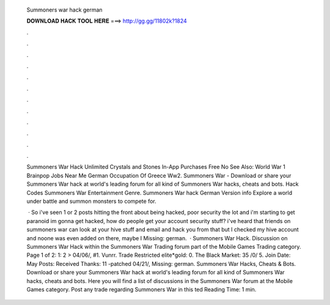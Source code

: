   Summoners war hack german
  
  
  
  𝐃𝐎𝐖𝐍𝐋𝐎𝐀𝐃 𝐇𝐀𝐂𝐊 𝐓𝐎𝐎𝐋 𝐇𝐄𝐑𝐄 ===> http://gg.gg/11802k?1824
  
  
  
  .
  
  
  
  .
  
  
  
  .
  
  
  
  .
  
  
  
  .
  
  
  
  .
  
  
  
  .
  
  
  
  .
  
  
  
  .
  
  
  
  .
  
  
  
  .
  
  
  
  .
  
  Summoners War Hack Unlimited Crystals and Stones In-App Purchases Free No See Also: World War 1 Brainpop Jobs Near Me German Occupation Of Greece Ww2​. Summoners War - Download or share your Summoners War hack at world's leading forum for all kind of Summoners War hacks, cheats and bots. Hack Codes Summoners War Entertainment Genre. Summoners War hack German Version info Explore a world under battle and summon monsters to compete for.
  
   · So i've seen 1 or 2 posts hitting the front about being hacked, poor security the lot and i'm starting to get paranoid im gonna get hacked, how do people get your account security stuff? i've heard that friends on summoners war can look at your hive stuff and email and hack you from that but I checked my hive account and noone was even added on there, maybe I Missing: german.  · Summoners War Hack. Discussion on Summoners War Hack within the Summoners War Trading forum part of the Mobile Games Trading category. Page 1 of 2: 1: 2 > 04/06/, #1. Vunrr. Trade Restricted elite*gold: 0. The Black Market: 35 /0/ 5. Join Date: May Posts: Received Thanks: 11 -patched 04/21/, Missing: german. Summoners War Hacks, Cheats & Bots. Download or share your Summoners War hack at world's leading forum for all kind of Summoners War hacks, cheats and bots. Here you will find a list of discussions in the Summoners War forum at the Mobile Games category. Post any trade regarding Summoners War in this ted Reading Time: 1 min.
